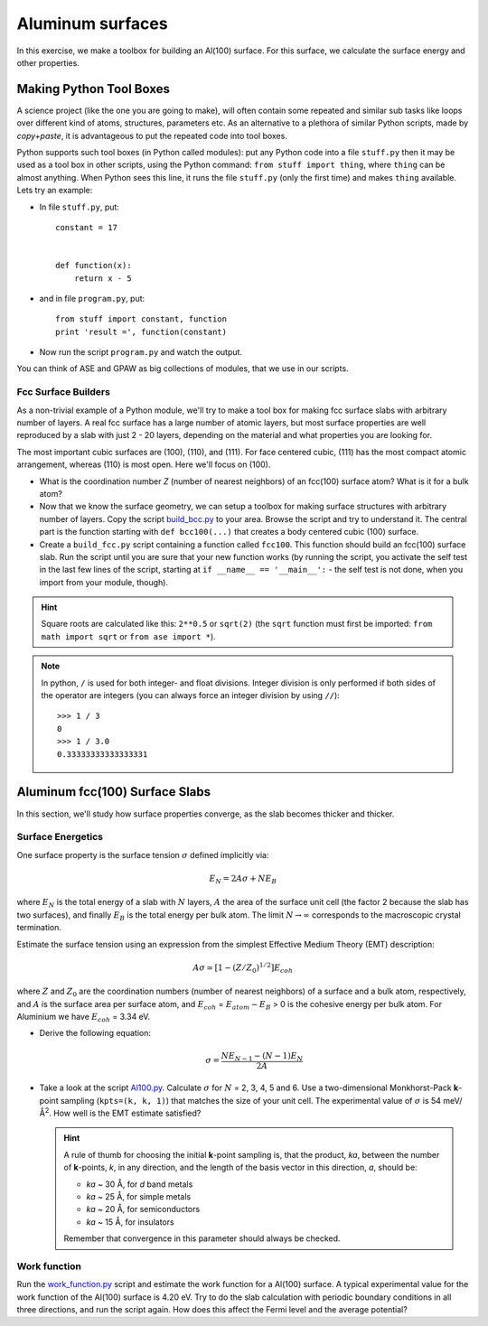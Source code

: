 =================
Aluminum surfaces
=================

.. default-role:: math

In this exercise, we make a toolbox for building an Al(100) surface. For this
surface, we calculate the surface energy and other properties.


Making Python Tool Boxes
========================

A science project (like the one you are going to make), will often
contain some repeated and similar sub tasks like loops over different
kind of atoms, structures, parameters etc.  As an alternative to a
plethora of similar Python scripts, made by *copy+paste*, it is
advantageous to put the repeated code into tool boxes.

Python supports such tool boxes (in Python called modules): put any
Python code into a file ``stuff.py`` then it may be used as a tool box
in other scripts, using the Python command: ``from stuff import
thing``, where ``thing`` can be almost anything.  When Python sees
this line, it runs the file ``stuff.py`` (only the first time) and
makes ``thing`` available.  Lets try an example:

* In file ``stuff.py``, put::

    constant = 17


    def function(x):
        return x - 5

* and in file ``program.py``, put::

    from stuff import constant, function
    print 'result =', function(constant)

* Now run the script ``program.py`` and watch the output.

You can think of ASE and GPAW as big collections of modules, that
we use in our scripts.



Fcc Surface Builders
--------------------

As a non-trivial example of a Python module, we'll try to make a tool
box for making fcc surface slabs with arbitrary number of layers.  A
real fcc surface has a large number of atomic layers, but most surface
properties are well reproduced by a slab with just 2 - 20 layers,
depending on the material and what properties you are looking for.

The most important cubic surfaces are (100), (110), and (111).  For
face centered cubic, (111) has the most compact atomic arrangement,
whereas (110) is most open. Here we'll focus on (100).

* What is the coordination number *Z* (number of nearest neighbors) of an
  fcc(100) surface atom?  What is it for a bulk atom?

* Now that we know the surface geometry, we can setup a toolbox
  for making surface structures with arbitrary number of layers.  Copy
  the script build_bcc.py_ to your area.  Browse the script and try
  to understand it. The central part is the function starting with
  ``def bcc100(...)``  that creates a body centered cubic (100)
  surface.

* Create a ``build_fcc.py`` script containing a function called ``fcc100``.
  This function should build an fcc(100) surface slab.  Run the script
  until you are sure that your new function works (by running the
  script, you activate the self test in the last few lines of the
  script, starting at ``if __name__ == '__main__':`` - the
  self test is not done, when you import from your module, though).


.. hint::

   Square roots are calculated like this: ``2**0.5`` or
   ``sqrt(2)`` (the ``sqrt`` function must first be imported: ``from
   math import sqrt`` or ``from ase import *``).

.. note::

   In python, ``/`` is used for both integer- and float
   divisions. Integer division is only performed if both sides of the
   operator are integers (you can always force an integer division by
   using ``//``)::

     >>> 1 / 3
     0
     >>> 1 / 3.0
     0.33333333333333331

.. _build_bcc.py: wiki:SVN:examples/surface/build_bcc.py

Aluminum fcc(100) Surface Slabs
===============================

In this section, we'll study how surface properties converge, as
the slab becomes thicker and thicker.


Surface Energetics
------------------

One surface property is the surface tension
`\sigma` defined implicitly via:

.. math:: E_N = 2A\sigma + NE_B

where `E_N` is the total energy of a slab with `N` layers,
`A` the area of the surface unit cell (the factor 2 because the slab
has two surfaces), and finally `E_B` is the total energy per bulk
atom.  The limit `N \rightarrow \infty` corresponds to the macroscopic
crystal termination.

Estimate the surface tension using an expression from the simplest
Effective Medium Theory (EMT) description:

.. math:: A\sigma \simeq [1 - (Z/Z_0)^{1/2}] E_{coh}

where `Z` and `Z_0` are the coordination numbers (number of nearest
neighbors) of a surface and a bulk atom, respectively, and `A` is the
surface area per surface atom, and `E_{coh}` = `E_{atom}-E_B` > 0 is
the cohesive energy per bulk atom. For Aluminium we have `E_{coh}` = 3.34 eV.

* Derive the following equation:

  .. math:: \sigma = \frac{NE_{N-1} - (N-1)E_N}{2A}

* Take a look at the script `Al100.py`_.  Calculate `\sigma` for `N` =
  2, 3, 4, 5 and 6.  Use a two-dimensional Monkhorst-Pack **k**-point
  sampling (``kpts=(k, k, 1)``) that matches the size of your unit
  cell.  The experimental value of `\sigma` is 54 meV/Å\ :sup:`2`.  How
  well is the EMT estimate satisfied?

  .. hint::

    A rule of thumb for choosing the initial **k**-point sampling is,
    that the product, *ka*, between the number of **k**-points, *k*,
    in any direction, and the length of the basis vector in this
    direction, *a*, should be:

    * *ka* ~ 30 Å, for *d* band metals
    * *ka* ~ 25 Å, for simple metals
    * *ka* ~ 20 Å, for semiconductors
    * *ka* ~ 15 Å, for insulators

    Remember that convergence in this parameter should always be checked.

.. _Al100.py : wiki:SVN:examples/surface/Al100.py



Work function
-------------

Run the work_function.py_ script and estimate the work function for a
Al(100) surface. A typical experimental value for the work function of 
the Al(100) surface is 4.20 eV.
Try to do the slab calculation with periodic
boundary conditions in all three directions, and run the script again.
How does this affect the Fermi level and the average potential?


.. _work_function.py : wiki:SVN:examples/surface/work_function.py

.. default-role::
